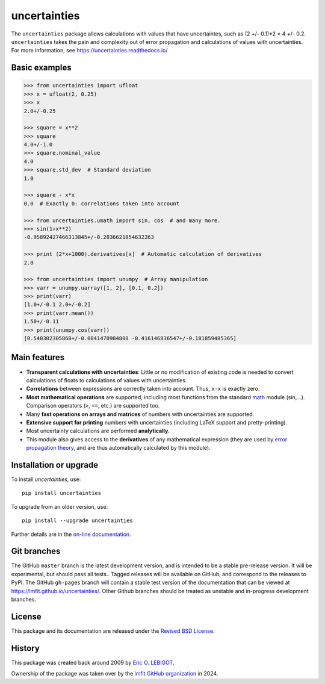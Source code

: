 uncertainties
=============

.. image:: https://readthedocs.org/projects/uncertainties/badge/?version=latest
   :target: https://uncertainties.readthedocs.io/en/latest/?badge=latest
.. image:: https://img.shields.io/pypi/v/uncertainties.svg
   :target: https://pypi.org/project/uncertainties/
.. image:: https://pepy.tech/badge/uncertainties/week
   :target: https://pepy.tech/project/uncertainties
.. image:: https://codecov.io/gh/lmfit/uncertainties/branch/master/graph/badge.svg
   :target: https://codecov.io/gh/lmfit/uncertainties/
.. image:: https://img.shields.io/github/actions/workflow/status/lmfit/uncertainties/python-package.yml?logo=github%20actions
   :target: https://github.com/lmfit/uncertainties/actions/workflows/python-package.yml

The ``uncertainties`` package allows calculations with values that have
uncertaintes, such as (2 +/- 0.1)*2 = 4 +/- 0.2.  ``uncertainties`` takes the
pain and complexity out of error propagation and calculations of values with
uncertainties.  For more information, see https://uncertainties.readthedocs.io/

Basic examples
--------------

.. code-block:: python

    >>> from uncertainties import ufloat
    >>> x = ufloat(2, 0.25)
    >>> x
    2.0+/-0.25

    >>> square = x**2
    >>> square
    4.0+/-1.0
    >>> square.nominal_value
    4.0
    >>> square.std_dev  # Standard deviation
    1.0

    >>> square - x*x
    0.0  # Exactly 0: correlations taken into account

    >>> from uncertainties.umath import sin, cos  # and many more.
    >>> sin(1+x**2)
    -0.95892427466313845+/-0.2836621854632263

    >>> print (2*x+1000).derivatives[x]  # Automatic calculation of derivatives
    2.0

    >>> from uncertainties import unumpy  # Array manipulation
    >>> varr = unumpy.uarray([1, 2], [0.1, 0.2])
    >>> print(varr)
    [1.0+/-0.1 2.0+/-0.2]
    >>> print(varr.mean())
    1.50+/-0.11
    >>> print(unumpy.cos(varr))
    [0.540302305868+/-0.0841470984808 -0.416146836547+/-0.181859485365]

Main features
-------------

- **Transparent calculations with uncertainties**: Little or
  no modification of existing code is needed to convert calculations of floats
  to calculations of values with uncertainties.

- **Correlations** between expressions are correctly taken into
  account.  Thus, ``x-x`` is exactly zero.

- **Most  mathematical operations** are supported, including most
  functions from the standard math_ module (sin,...).  Comparison
  operators (``>``, ``==``, etc.) are supported too.

- Many **fast operations on arrays and matrices** of numbers with
  uncertainties are supported.

- **Extensive support for printing** numbers with uncertainties
  (including LaTeX support and pretty-printing).

- Most uncertainty calculations are performed **analytically**.

- This module also gives access to the **derivatives** of any
  mathematical expression (they are used by `error
  propagation theory`_, and are thus automatically calculated by this
  module).


Installation or upgrade
-----------------------

To install `uncertainties`, use::

     pip install uncertainties

To upgrade from an older version, use::

     pip install --upgrade uncertainties

Further details are in the `on-line documentation
<https://uncertainties.readthedocs.io/en/latest/install.html>`_.


Git branches
------------

The GitHub ``master`` branch is the latest development version, and is intended
to be a stable pre-release version. It will be experimental, but should pass
all tests..  Tagged releases will be available on GitHub, and correspond to the
releases to PyPI.  The GitHub ``gh-pages`` branch will contain a stable test version
of the documentation that can be viewed at
`<https://lmfit.github.io/uncertainties/>`_.  Other Github branches should be
treated as unstable and in-progress development branches.


License
-------

This package and its documentation are released under the `Revised BSD
License <LICENSE.txt>`_.


History
-------

..
   Note from Eric Lebigot: I would like the origin of the package to
   remain documented for its whole life. Thanks!

This package was created back around 2009 by `Eric O. LEBIGOT <https://github.com/lebigot>`_.

Ownership of the package was taken over by the `lmfit GitHub organization <https://github.com/lmfit>`_ in 2024.

.. _IPython: https://ipython.readthedocs.io/en/stable/
.. _math: https://docs.python.org/library/math.html
.. _error propagation theory: https://en.wikipedia.org/wiki/Propagation_of_uncertainty
.. _main website: https://uncertainties.readthedocs.io/

